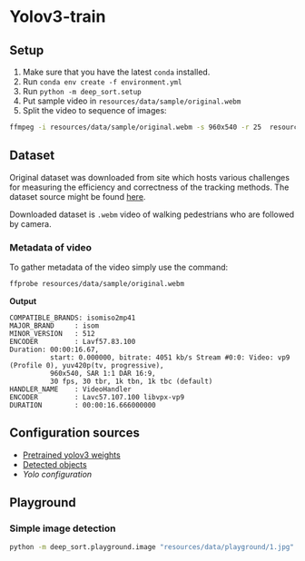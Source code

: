 * Yolov3-train
** Setup
1. Make sure that you have the latest ~conda~ installed.
2. Run ~conda env create -f environment.yml~
3. Run ~python -m deep_sort.setup~
4. Put sample video in ~resources/data/sample/original.webm~
5. Split the video to sequence of images:
#+BEGIN_SRC bash
  ffmpeg -i resources/data/sample/original.webm -s 960x540 -r 25  resources/data/sample/output/%04d.jpg
#+END_SRC
** Dataset
Original dataset was downloaded from site which hosts various challenges for measuring the efficiency and correctness of the tracking methods. The dataset source might be found [[https://motchallenge.net/vis/MOT17-07-SDP][here]].

Downloaded dataset is ~.webm~ video of walking pedestrians who are followed by camera.

*** Metadata of video
To gather metadata of the video simply use the command:

#+BEGIN_SRC bash
  ffprobe resources/data/sample/original.webm
#+END_SRC

*Output*
#+BEGIN_SRC text
  COMPATIBLE_BRANDS: isomiso2mp41
  MAJOR_BRAND     : isom
  MINOR_VERSION   : 512
  ENCODER         : Lavf57.83.100
  Duration: 00:00:16.67,
            start: 0.000000, bitrate: 4051 kb/s Stream #0:0: Video: vp9 (Profile 0), yuv420p(tv, progressive),
            960x540, SAR 1:1 DAR 16:9,
            30 fps, 30 tbr, 1k tbn, 1k tbc (default)
  HANDLER_NAME    : VideoHandler
  ENCODER         : Lavc57.107.100 libvpx-vp9
  DURATION        : 00:00:16.666000000
#+END_SRC
** Configuration sources
 - [[https://pjreddie.com/media/files/yolov3.weights][Pretrained yolov3 weights]]
 - [[https://github.com/pjreddie/darknet/blob/master/data/coco.names][Detected objects]]
 - [[ https://raw.githubusercontent.com/pjreddie/darknet/master/cfg/yolov3.cfg][Yolo configuration]]
** Playground
*** Simple image detection
#+BEGIN_SRC bash
python -m deep_sort.playground.image "resources/data/playground/1.jpg"
#+END_SRC
